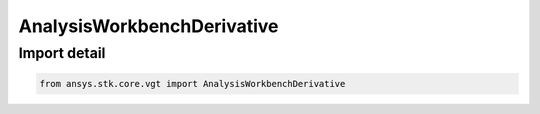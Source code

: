AnalysisWorkbenchDerivative
===========================

.. py:class:: ansys.stk.core.vgt.AnalysisWorkbenchDerivative

   Bases: :py:class:`~ansys.stk.core.vgt.IAnalysisWorkbenchDerivative`, :py:class:`~ansys.stk.core.vgt.IAnalysisWorkbenchComponent`

   Represents a base class for derivative definitions.

.. py:currentmodule:: AnalysisWorkbenchDerivative


Import detail
-------------

.. code-block:: python

    from ansys.stk.core.vgt import AnalysisWorkbenchDerivative



